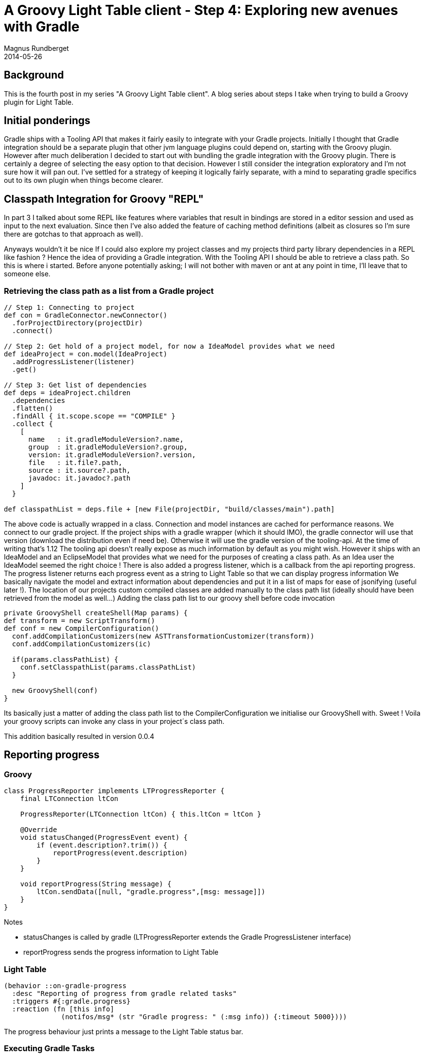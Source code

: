 = A Groovy Light Table client - Step 4: Exploring new avenues with Gradle
Magnus Rundberget
2014-05-26
:jbake-type: post
:jbake-status: published
:jbake-tags: lighttable, groovy, gradle, clojurescript
:imagesdir: /blog/2014/
:id: gr_lt_part4


== Background

This is the fourth post in my series "A Groovy Light Table client". A blog series about steps I take when trying to build a Groovy plugin for Light Table.

== Initial ponderings

Gradle ships with a Tooling API that makes it fairly easily to integrate with your Gradle projects. Initially I thought that Gradle integration should be a separate plugin that other jvm language plugins could depend on, starting with the Groovy plugin. However after much deliberation I decided to start out with bundling the gradle integration with the Groovy plugin. There is certainly a degree of selecting the easy option to that decision. However I still consider the integration exploratory and I'm not sure how it will pan out. I've settled for a strategy of keeping it logically fairly separate, with a mind to separating gradle specifics out to its own plugin when things become clearer.

== Classpath Integration for Groovy "REPL"

In part 3 I talked about some REPL like features where variables that result in bindings are stored in a editor session and used as input to the next evaluation. Since then I've also added the feature of caching method definitions (albeit as closures so I'm sure there are gotchas to that approach as well).

Anyways wouldn't it be nice If I could also explore my project classes and my projects third party library dependencies in a REPL like fashion ? Hence the idea of providing a Gradle integration. With the Tooling API I should be able to retrieve a class path. So this is where i started.
Before anyone potentially asking; I will not bother with maven or ant at any point in time, I'll leave that to someone else.

=== Retrieving the class path as a list from a Gradle project

[source,groovy]
----
// Step 1: Connecting to project
def con = GradleConnector.newConnector()
  .forProjectDirectory(projectDir)
  .connect()

// Step 2: Get hold of a project model, for now a IdeaModel provides what we need
def ideaProject = con.model(IdeaProject)
  .addProgressListener(listener)
  .get()

// Step 3: Get list of dependencies
def deps = ideaProject.children
  .dependencies
  .flatten()
  .findAll { it.scope.scope == "COMPILE" }
  .collect {
    [
      name   : it.gradleModuleVersion?.name,
      group  : it.gradleModuleVersion?.group,
      version: it.gradleModuleVersion?.version,
      file   : it.file?.path,
      source : it.source?.path,
      javadoc: it.javadoc?.path
    ]
  }

def classpathList = deps.file + [new File(projectDir, "build/classes/main").path]
----

The above code is actually wrapped in a class. Connection and model instances are cached for performance reasons.
We connect to our gradle project. If the project ships with a gradle wrapper (which it should IMO), the gradle connector will use that version (download the distribution even if need be). Otherwise it will use the gradle version of the tooling-api. At the time of writing that's 1.12
The tooling api doesn't really expose as much information by default as you might wish. However it ships with an IdeaModel and an EclipseModel that provides what we need for the purposes of creating a class path. As an Idea user the IdeaModel seemed the right choice ! There is also added a progress listener, which is a callback from the api reporting progress. The progress listener returns each progress event as a string to Light Table so that we can display progress information
We basically navigate the model and extract information about dependencies and put it in a list of maps for ease of jsonifying (useful later !). The location of our projects custom compiled classes are added manually to the class path list (ideally should have been retrieved from the model as well...)
Adding the class path list to our groovy shell before code invocation

[source,groovy]
----
private GroovyShell createShell(Map params) {
def transform = new ScriptTransform()
def conf = new CompilerConfiguration()
  conf.addCompilationCustomizers(new ASTTransformationCustomizer(transform))
  conf.addCompilationCustomizers(ic)

  if(params.classPathList) {
    conf.setClasspathList(params.classPathList)
  }

  new GroovyShell(conf)
}
----

Its basically just a matter of adding the class path list to the CompilerConfiguration we initialise our GroovyShell with. Sweet !
Voila your groovy scripts can invoke any class in your project´s class path.


This addition basically resulted in version 0.0.4

== Reporting progress

=== Groovy

[source,groovy]
----
class ProgressReporter implements LTProgressReporter {
    final LTConnection ltCon

    ProgressReporter(LTConnection ltCon) { this.ltCon = ltCon }

    @Override
    void statusChanged(ProgressEvent event) {
        if (event.description?.trim()) {
            reportProgress(event.description)
        }
    }

    void reportProgress(String message) {
        ltCon.sendData([null, "gradle.progress",[msg: message]])
    }
}
----

.Notes
* statusChanges is called by gradle (LTProgressReporter extends the Gradle ProgressListener interface)
* reportProgress sends the progress information to Light Table

=== Light Table

[source,clojure]
----
(behavior ::on-gradle-progress
  :desc "Reporting of progress from gradle related tasks"
  :triggers #{:gradle.progress}
  :reaction (fn [this info]
              (notifos/msg* (str "Gradle progress: " (:msg info)) {:timeout 5000})))
----

The progress behaviour just prints a message to the Light Table status bar.


=== Executing Gradle Tasks

There are two parts to this puzzle. One is to retrieve information about what tasks are actually available for the given project. The other is to actually invoke the task (tasks in the future).
Listing tasks Groovy/Server

[source,groovy]
----
 // Step 1: Retrieve generic Gradle model
def gradleProject = con.model(GradleProject)
  .addProgressListener(listener)
  .get()

// Step 2: Get list of available tasks
gradleProject.tasks.collect{
  [
    name: it.name,
    displayName: it.displayName,
    description: it.description,
    path: it.path
  ]
}

// Step 3: Send task list to client (omitted, you get the general idea by now !)
----


=== Listing tasks in Light Table

The list of tasks is actually retrieved by the Light Table plugin once you select to connect to a gradle project. Furthermore the list is cached in an atom.

[source,clojure]
----
(behavior ::on-gradle-projectinfo
  :desc "Gradle project model information"
  :triggers #{:gradle.projectinfo}
  :reaction (fn [this info]
              (object/merge! groovy {::gradle-project-info info})
              (object/assoc-in! cmd/manager [:commands :gradle.task.select :options] (add-selector))))

----
When the groovy server has finished retrieving the tasks (and other project info) the above behaviour is triggered in Light Table:

We store the project info in our Groovy object (an atom)
We also update the command for selecting tasks with the new list of tasks. See the section below for details.
[source,clojure]
----
(behavior ::set-selected
  :triggers #{:select}
  :reaction (fn [this v]
              (scmd/exec-active! v)))

(defn selector [opts]
  (doto (scmd/filter-list opts)
    (object/add-behavior! ::set-selected)))

(defn get-tasks []
  (->@groovy ::gradle-project-info :tasks))

(defn add-selector []
  (selector {:items (get-tasks)
             :key :name
             :transform #(str "<p>" (:name %4) "</p>"
                              "<p class='binding'>" (:description %4) "</p>")}))

(cmd/command {:command :gradle.task.select
              :desc "Groovy: Select Gradle task"
              :options (add-selector)
              :exec (fn [item]
                      (object/raise groovy :gradle.execute item))})

----
The above code adds a sub panel to the default sidebar command panel. When you select the command :gradle.task.select it will show a child panel listing the tasks from the get-tasks function.

image::lt_gr_tasks.png[]

[source,clojure]
----
;; Behavior to actually trigger execution of a selected task from the list above
(behavior ::on-gradle-execute
  :desc "Gradle execute task(s)"
  :triggers #{:gradle.execute}
  :reaction (fn [this task]
              (clients/send
                (clients/by-name "Groovy")
                :gradle.execute
                {:tasks [(:name task)]})))
----

Once you have selected a task the above behaviour is triggered. We get hold of an editor agnostic groovy client and send an execute task message with a list of task (currently always just one). The data we send will be extended in the future to support multiple tasks and build arguments.


Server side Task execution
[source,groovy]
----
// Generic execute task function
def execute(Map params, Closure onComplete) {
    def resultHandler = [
        onComplete: {Object result ->
            onComplete status: "OK"
        },
        onFailure: {GradleConnectionException failure ->
            onComplete status: "ERROR", error: failure
        }
    ] as ResultHandler


    con.newBuild()
    .addProgressListener(listener)
    .forTasks(params.tasks as String[])
    .run(resultHandler)
}
----
Here we use the asynch features of the Gradle Tooling API. Executing a task may actually take a while so it certainly makes sense. Callers of the execute method will receive a callback (onComplete) once task execution is completed successfully (of failed).

[source,groovy]
----
projectConnection.execute(params) {Map result ->
    ltConnection.sendData([
        null,
        result.status == "ERROR" ? "gradle.execute.err" : "gradle.execute.success",
        result
    ])
}
----

We invoke the execute method with a closure argument and return the results (success/failure) back to Light Table.

This brings us pretty much up to version 0.0.5

== Summary

Well we covered a lot of ground here. We can now call any class that's in your Gradle project's class path from a groovy editor in Light Table. We've also started on providing Gradle features that are language agnostic. Starting with support for listing and executing tasks in your gradle project.
We've added decent progress reporting and performance seems to be pretty good too. Looks like we have something we can build further upon !

I have lots of ideas; Infinitesting,  single test with inline results, compile single file, grails integration ? etc etc. I also really want to show project dependencies in a graph. However before I can do any of those things I need to extend the tooling api with custom models ... and/or maybe I should see if I can contribute to the gradle project in extending the tooling-api with a richer generic project model.

We'll have to wait and see. Next week I'm off to gr8conf.eu in Copenhagen. Really looking forward to meeting up with all the great Groovy dudes/dudettes.  And who knows maybe the hackergarten evening will result in something new and exciting !
